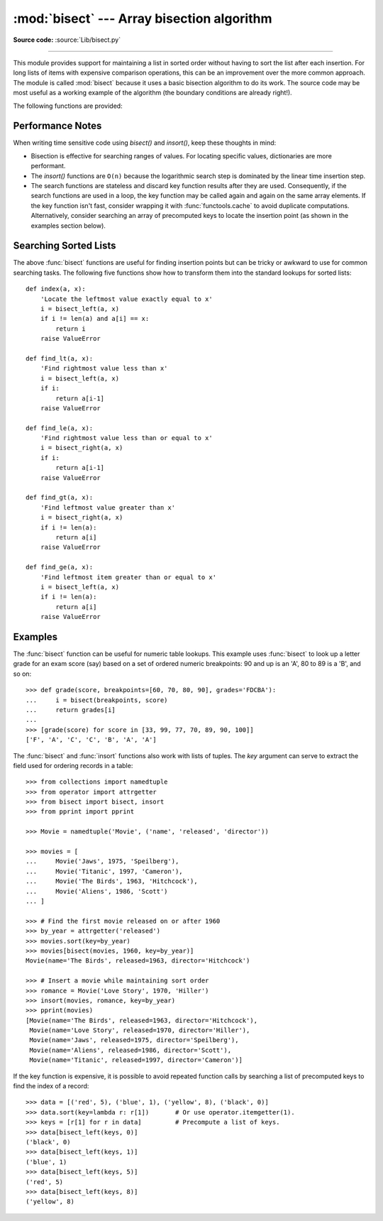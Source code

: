 :mod:`bisect` --- Array bisection algorithm
===========================================

.. module:: bisect
   :synopsis: Array bisection algorithms for binary searching.
.. sectionauthor:: Fred L. Drake, Jr. <fdrake@acm.org>
.. sectionauthor:: Raymond Hettinger <python at rcn.com>
.. example based on the PyModules FAQ entry by Aaron Watters <arw@pythonpros.com>

**Source code:** :source:`Lib/bisect.py`

--------------

This module provides support for maintaining a list in sorted order without
having to sort the list after each insertion.  For long lists of items with
expensive comparison operations, this can be an improvement over the more common
approach.  The module is called :mod:`bisect` because it uses a basic bisection
algorithm to do its work.  The source code may be most useful as a working
example of the algorithm (the boundary conditions are already right!).

The following functions are provided:


.. function:: bisect_left(a, x, lo=0, hi=len(a), *, key=None)

   Locate the insertion point for *x* in *a* to maintain sorted order.
   The parameters *lo* and *hi* may be used to specify a subset of the list
   which should be considered; by default the entire list is used.  If *x* is
   already present in *a*, the insertion point will be before (to the left of)
   any existing entries.  The return value is suitable for use as the first
   parameter to ``list.insert()`` assuming that *a* is already sorted.

   The returned insertion point *i* partitions the array *a* into two halves so
   that ``all(val < x for val in a[lo : i])`` for the left side and
   ``all(val >= x for val in a[i : hi])`` for the right side.

   *key* specifies a :term:`key function` of one argument that is used to
   extract a comparison key from each element in the array.  To support
   searching complex records, the key function is not applied to the *x* value.

   If *key* is ``None``, the elements are compared directly with no
   intervening function call.

   .. versionchanged:: 3.10
      Added the *key* parameter.


.. function:: bisect_right(a, x, lo=0, hi=len(a), *, key=None)
              bisect(a, x, lo=0, hi=len(a), *, key=None)

   Similar to :func:`bisect_left`, but returns an insertion point which comes
   after (to the right of) any existing entries of *x* in *a*.

   The returned insertion point *i* partitions the array *a* into two halves so
   that ``all(val <= x for val in a[lo : i])`` for the left side and
   ``all(val > x for val in a[i : hi])`` for the right side.

   *key* specifies a :term:`key function` of one argument that is used to
   extract a comparison key from each element in the array.  To support
   searching complex records, the key function is not applied to the *x* value.

   If *key* is ``None``, the elements are compared directly with no
   intervening function call.

   .. versionchanged:: 3.10
      Added the *key* parameter.


.. function:: insort_left(a, x, lo=0, hi=len(a), *, key=None)

   Insert *x* in *a* in sorted order.

   This function first runs :func:`bisect_left` to locate an insertion point.
   Next, it runs the :meth:`insert` method on *a* to insert *x* at the
   appropriate position to maintain sort order.

   To support inserting records in a table, the *key* function (if any) is
   applied to *x* for the search step but not for the insertion step.

   Keep in mind that the ``O(log n)`` search is dominated by the slow O(n)
   insertion step.

   .. versionchanged:: 3.10
      Added the *key* parameter.


.. function:: insort_right(a, x, lo=0, hi=len(a), *, key=None)
              insort(a, x, lo=0, hi=len(a), *, key=None)

   Similar to :func:`insort_left`, but inserting *x* in *a* after any existing
   entries of *x*.

   This function first runs :func:`bisect_right` to locate an insertion point.
   Next, it runs the :meth:`insert` method on *a* to insert *x* at the
   appropriate position to maintain sort order.

   To support inserting records in a table, the *key* function (if any) is
   applied to *x* for the search step but not for the insertion step.

   Keep in mind that the ``O(log n)`` search is dominated by the slow O(n)
   insertion step.

   .. versionchanged:: 3.10
      Added the *key* parameter.


Performance Notes
-----------------

When writing time sensitive code using *bisect()* and *insort()*, keep these
thoughts in mind:

* Bisection is effective for searching ranges of values.
  For locating specific values, dictionaries are more performant.

* The *insort()* functions are ``O(n)`` because the logarithmic search step
  is dominated by the linear time insertion step.

* The search functions are stateless and discard key function results after
  they are used.  Consequently, if the search functions are used in a loop,
  the key function may be called again and again on the same array elements.
  If the key function isn't fast, consider wrapping it with
  :func:`functools.cache` to avoid duplicate computations.  Alternatively,
  consider searching an array of precomputed keys to locate the insertion
  point (as shown in the examples section below).

.. seealso::

   * `Sorted Collections
     <http://www.grantjenks.com/docs/sortedcollections/>`_ is a high performance
     module that uses *bisect* to managed sorted collections of data.

   * The `SortedCollection recipe
     <https://code.activestate.com/recipes/577197-sortedcollection/>`_ uses
     bisect to build a full-featured collection class with straight-forward search
     methods and support for a key-function.  The keys are precomputed to save
     unnecessary calls to the key function during searches.


Searching Sorted Lists
----------------------

The above :func:`bisect` functions are useful for finding insertion points but
can be tricky or awkward to use for common searching tasks. The following five
functions show how to transform them into the standard lookups for sorted
lists::

    def index(a, x):
        'Locate the leftmost value exactly equal to x'
        i = bisect_left(a, x)
        if i != len(a) and a[i] == x:
            return i
        raise ValueError

    def find_lt(a, x):
        'Find rightmost value less than x'
        i = bisect_left(a, x)
        if i:
            return a[i-1]
        raise ValueError

    def find_le(a, x):
        'Find rightmost value less than or equal to x'
        i = bisect_right(a, x)
        if i:
            return a[i-1]
        raise ValueError

    def find_gt(a, x):
        'Find leftmost value greater than x'
        i = bisect_right(a, x)
        if i != len(a):
            return a[i]
        raise ValueError

    def find_ge(a, x):
        'Find leftmost item greater than or equal to x'
        i = bisect_left(a, x)
        if i != len(a):
            return a[i]
        raise ValueError


Examples
--------

.. _bisect-example:

The :func:`bisect` function can be useful for numeric table lookups. This
example uses :func:`bisect` to look up a letter grade for an exam score (say)
based on a set of ordered numeric breakpoints: 90 and up is an 'A', 80 to 89 is
a 'B', and so on::

   >>> def grade(score, breakpoints=[60, 70, 80, 90], grades='FDCBA'):
   ...     i = bisect(breakpoints, score)
   ...     return grades[i]
   ...
   >>> [grade(score) for score in [33, 99, 77, 70, 89, 90, 100]]
   ['F', 'A', 'C', 'C', 'B', 'A', 'A']

The :func:`bisect` and :func:`insort` functions also work with lists of
tuples.  The *key* argument can serve to extract the field used for ordering
records in a table::

    >>> from collections import namedtuple
    >>> from operator import attrgetter
    >>> from bisect import bisect, insort
    >>> from pprint import pprint

    >>> Movie = namedtuple('Movie', ('name', 'released', 'director'))

    >>> movies = [
    ...     Movie('Jaws', 1975, 'Speilberg'),
    ...     Movie('Titanic', 1997, 'Cameron'),
    ...     Movie('The Birds', 1963, 'Hitchcock'),
    ...     Movie('Aliens', 1986, 'Scott')
    ... ]

    >>> # Find the first movie released on or after 1960
    >>> by_year = attrgetter('released')
    >>> movies.sort(key=by_year)
    >>> movies[bisect(movies, 1960, key=by_year)]
    Movie(name='The Birds', released=1963, director='Hitchcock')

    >>> # Insert a movie while maintaining sort order
    >>> romance = Movie('Love Story', 1970, 'Hiller')
    >>> insort(movies, romance, key=by_year)
    >>> pprint(movies)
    [Movie(name='The Birds', released=1963, director='Hitchcock'),
     Movie(name='Love Story', released=1970, director='Hiller'),
     Movie(name='Jaws', released=1975, director='Speilberg'),
     Movie(name='Aliens', released=1986, director='Scott'),
     Movie(name='Titanic', released=1997, director='Cameron')]

If the key function is expensive, it is possible to avoid repeated function
calls by searching a list of precomputed keys to find the index of a record::

    >>> data = [('red', 5), ('blue', 1), ('yellow', 8), ('black', 0)]
    >>> data.sort(key=lambda r: r[1])       # Or use operator.itemgetter(1).
    >>> keys = [r[1] for r in data]         # Precompute a list of keys.
    >>> data[bisect_left(keys, 0)]
    ('black', 0)
    >>> data[bisect_left(keys, 1)]
    ('blue', 1)
    >>> data[bisect_left(keys, 5)]
    ('red', 5)
    >>> data[bisect_left(keys, 8)]
    ('yellow', 8)
